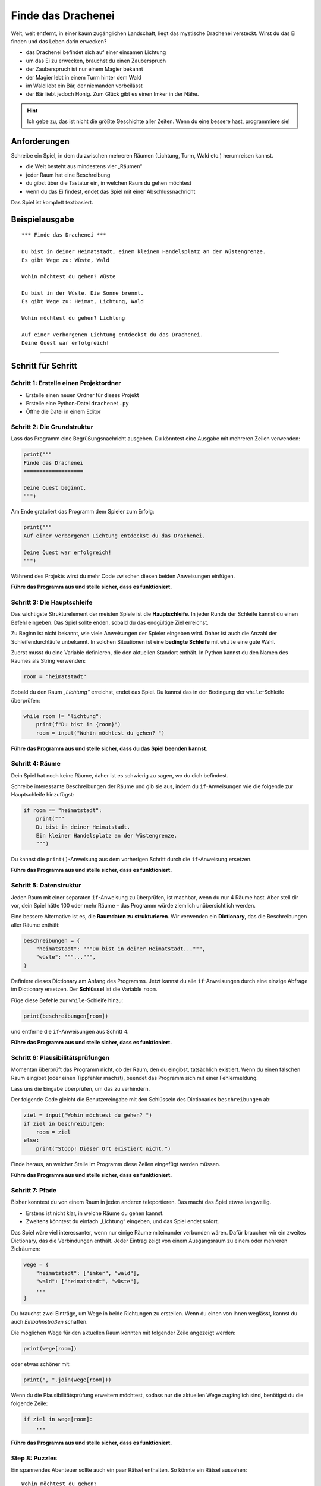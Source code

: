Finde das Drachenei
===================

|image0|

Weit, weit entfernt, in einer kaum zugänglichen Landschaft, liegt das mystische Drachenei versteckt. Wirst du das Ei finden und das Leben darin erwecken?

- das Drachenei befindet sich auf einer einsamen Lichtung
- um das Ei zu erwecken, brauchst du einen Zauberspruch
- der Zauberspruch ist nur einem Magier bekannt
- der Magier lebt in einem Turm hinter dem Wald
- im Wald lebt ein Bär, der niemanden vorbeilässt
- der Bär liebt jedoch Honig. Zum Glück gibt es einen Imker in der Nähe.

.. hint::

   Ich gebe zu, das ist nicht die größte Geschichte aller Zeiten. Wenn du eine bessere hast, programmiere sie!
   
Anforderungen
-------------

Schreibe ein Spiel, in dem du zwischen mehreren Räumen (Lichtung, Turm, Wald etc.) herumreisen kannst.

- die Welt besteht aus mindestens vier „Räumen“
- jeder Raum hat eine Beschreibung
- du gibst über die Tastatur ein, in welchen Raum du gehen möchtest
- wenn du das Ei findest, endet das Spiel mit einer Abschlussnachricht

Das Spiel ist komplett textbasiert.

Beispielausgabe
---------------

::

    *** Finde das Drachenei ***
    
    Du bist in deiner Heimatstadt, einem kleinen Handelsplatz an der Wüstengrenze.
    Es gibt Wege zu: Wüste, Wald
    
    Wohin möchtest du gehen? Wüste
    
    Du bist in der Wüste. Die Sonne brennt.
    Es gibt Wege zu: Heimat, Lichtung, Wald
    
    Wohin möchtest du gehen? Lichtung
    
    Auf einer verborgenen Lichtung entdeckst du das Drachenei.
    Deine Quest war erfolgreich!


----------------------------------------------

Schritt für Schritt
-------------------

Schritt 1: Erstelle einen Projektordner
~~~~~~~~~~~~~~~~~~~~~~~~~~~~~~~~~~~~~~~

-  Erstelle einen neuen Ordner für dieses Projekt
-  Erstelle eine Python-Datei ``drachenei.py``
-  Öffne die Datei in einem Editor

Schritt 2: Die Grundstruktur
~~~~~~~~~~~~~~~~~~~~~~~~~~~~

Lass das Programm eine Begrüßungsnachricht ausgeben. Du könntest eine Ausgabe
mit mehreren Zeilen verwenden:

.. code:: python3

   print("""
   Finde das Drachenei
   ===================

   Deine Quest beginnt.
   """)

Am Ende gratuliert das Programm dem Spieler zum Erfolg:

.. code:: python3

   print("""
   Auf einer verborgenen Lichtung entdeckst du das Drachenei.

   Deine Quest war erfolgreich!
   """)

Während des Projekts wirst du mehr Code zwischen diesen beiden
Anweisungen einfügen.

**Führe das Programm aus und stelle sicher, dass es funktioniert.**

Schritt 3: Die Hauptschleife
~~~~~~~~~~~~~~~~~~~~~~~~~~~~

Das wichtigste Strukturelement der meisten Spiele ist die **Hauptschleife**.
In jeder Runde der Schleife kannst du einen Befehl eingeben. Das Spiel sollte enden, sobald du das endgültige Ziel erreichst.

Zu Beginn ist nicht bekannt, wie viele Anweisungen der Spieler eingeben wird.
Daher ist auch die Anzahl der Schleifendurchläufe unbekannt. In solchen Situationen ist eine **bedingte Schleife** mit ``while`` eine gute Wahl.

Zuerst musst du eine Variable definieren, die den aktuellen Standort enthält.
In Python kannst du den Namen des Raumes als String verwenden:

.. code:: python3

   room = "heimatstadt"

Sobald du den Raum *„Lichtung“* erreichst, endet das Spiel.
Du kannst das in der Bedingung der ``while``-Schleife überprüfen:

.. code:: python3

   while room != "lichtung":
       print(f"Du bist in {room}")
       room = input("Wohin möchtest du gehen? ")

**Führe das Programm aus und stelle sicher, dass du das Spiel beenden kannst.**


Schritt 4: Räume
~~~~~~~~~~~~~~~~

Dein Spiel hat noch keine Räume, daher ist es schwierig zu sagen, wo du dich befindest.

Schreibe interessante Beschreibungen der Räume und gib sie aus, indem du ``if``-Anweisungen wie die folgende zur Hauptschleife hinzufügst:

.. code:: python3

   if room == "heimatstadt":
       print("""
       Du bist in deiner Heimatstadt.
       Ein kleiner Handelsplatz an der Wüstengrenze.
       """)

Du kannst die ``print()``-Anweisung aus dem vorherigen Schritt durch die ``if``-Anweisung ersetzen.

**Führe das Programm aus und stelle sicher, dass es funktioniert.**


Schritt 5: Datenstruktur
~~~~~~~~~~~~~~~~~~~~~~~~

Jeden Raum mit einer separaten ``if``-Anweisung zu überprüfen, ist machbar, wenn du nur 4 Räume hast.
Aber stell dir vor, dein Spiel hätte 100 oder mehr Räume – das Programm würde ziemlich unübersichtlich werden.

Eine bessere Alternative ist es, die **Raumdaten zu strukturieren**.
Wir verwenden ein **Dictionary**, das die Beschreibungen aller Räume enthält:

.. code:: python3

   beschreibungen = {
       "heimatstadt": """Du bist in deiner Heimatstadt...""",
       "wüste": """...""",
   }

Definiere dieses Dictionary am Anfang des Programms.
Jetzt kannst du alle ``if``-Anweisungen durch eine einzige Abfrage im Dictionary ersetzen.
Der **Schlüssel** ist die Variable ``room``.

Füge diese Befehle zur ``while``-Schleife hinzu:

.. code:: python3

   print(beschreibungen[room])

und entferne die ``if``-Anweisungen aus Schritt 4.

**Führe das Programm aus und stelle sicher, dass es funktioniert.**

Schritt 6: Plausibilitätsprüfungen
~~~~~~~~~~~~~~~~~~~~~~~~~~~~~~~~~~

Momentan überprüft das Programm nicht, ob der Raum, den du eingibst, tatsächlich existiert.
Wenn du einen falschen Raum eingibst (oder einen Tippfehler machst), beendet das Programm sich mit einer Fehlermeldung.

Lass uns die Eingabe überprüfen, um das zu verhindern.

Der folgende Code gleicht die Benutzereingabe mit den Schlüsseln des Dictionaries ``beschreibungen`` ab:

.. code:: python3

   ziel = input("Wohin möchtest du gehen? ")
   if ziel in beschreibungen:
       room = ziel
   else:
       print("Stopp! Dieser Ort existiert nicht.")

Finde heraus, an welcher Stelle im Programm diese Zeilen eingefügt werden müssen.

**Führe das Programm aus und stelle sicher, dass es funktioniert.**

Schritt 7: Pfade
~~~~~~~~~~~~~~~~

Bisher konntest du von einem Raum in jeden anderen teleportieren. Das macht das Spiel etwas langweilig.

-  Erstens ist nicht klar, in welche Räume du gehen kannst.
-  Zweitens könntest du einfach „Lichtung“ eingeben, und das Spiel endet sofort.

Das Spiel wäre viel interessanter, wenn nur einige Räume miteinander verbunden wären. Dafür brauchen wir ein zweites Dictionary, das die Verbindungen enthält. Jeder Eintrag zeigt von einem Ausgangsraum zu einem oder mehreren Zielräumen:

.. code:: python3

   wege = {
       "heimatstadt": ["imker", "wald"],
       "wald": ["heimatstadt", "wüste"],
       ...
   }

Du brauchst zwei Einträge, um Wege in beide Richtungen zu erstellen. Wenn du einen von ihnen weglässt, kannst du auch *Einbahnstraßen* schaffen.

Die möglichen Wege für den aktuellen Raum könnten mit folgender Zeile angezeigt werden:

.. code:: python3

   print(wege[room])

oder etwas schöner mit:

.. code:: python3

   print(", ".join(wege[room]))

Wenn du die Plausibilitätsprüfung erweitern möchtest, sodass nur die aktuellen Wege zugänglich sind, benötigst du die folgende Zeile:

.. code:: python3

   if ziel in wege[room]:
       ...

**Führe das Programm aus und stelle sicher, dass es funktioniert.**

Step 8: Puzzles
~~~~~~~~~~~~~~~

Ein spannendes Abenteuer sollte auch ein paar Rätsel enthalten. So könnte ein Rätsel aussehen:

::

   Wohin möchtest du gehen?
   Wald

   Es gibt einen BÄREN im Wald!!! Du rennst weg.

   Wohin möchtest du gehen?
   Imker

   Du kaufst einen Topf Honig beim Imker.

   Wohin möchtest du gehen?
   Wald

   Du lässt den Honigtopf für den Bären da und schleichst vorsichtig durch.


Wie implementiert man ein solches Rätsel?

Zuerst benötigst du eine **Statusvariable**, die du vor der Hauptschleife definierst, z.B.:

.. code:: python3

   honig = False

Zweitens musst du in der Hauptschleife überprüfen, ob sich der Status ändern sollte, und diesen dann entsprechend ändern, z.B.:

.. code:: python3

   if room == "imker" and not honig:
       print("Du kaufst einen Topf Honig beim Imker.")
       honig = True

Schließlich musst du die Statusvariable in der Hauptschleife überprüfen, um Aktionen zu erlauben oder zu verhindern:

.. code:: python3

    if ziel == "wald":
        if honig:
            print("Du lässt den Honigtopf für den Bären da und schleichst vorsichtig durch.")
            honig = False # du kannst den Honig nur einmal verwenden
         else: print("Es gibt einen BÄREN im Wald!!! Du rennst weg.")
            ziel = room # Spieler bleibt am selben Ort


.. |image0| image:: dragon_egg.png

